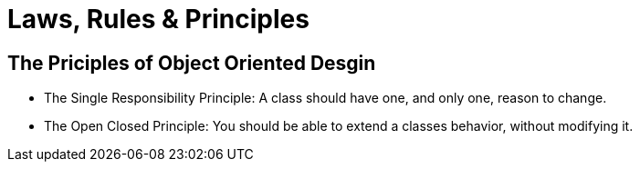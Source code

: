 = Laws, Rules & Principles

== The Priciples of Object Oriented Desgin

* The Single Responsibility Principle: A class should have one, and only one, reason to change.
* The Open Closed Principle: You should be able to extend a classes behavior, without modifying it.
